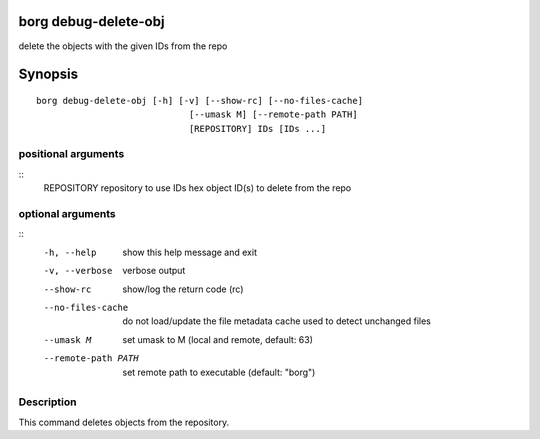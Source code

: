 .. _borg_debug-delete-obj:

borg debug-delete-obj
---------------------

delete the objects with the given IDs from the repo

Synopsis
--------

::

    borg debug-delete-obj [-h] [-v] [--show-rc] [--no-files-cache]
                                 [--umask M] [--remote-path PATH]
                                 [REPOSITORY] IDs [IDs ...]
    
positional arguments
~~~~~~~~~~~~~~~~~~~~
::
      REPOSITORY          repository to use
      IDs                 hex object ID(s) to delete from the repo
    
optional arguments
~~~~~~~~~~~~~~~~~~
::
      -h, --help          show this help message and exit
      -v, --verbose       verbose output
      --show-rc           show/log the return code (rc)
      --no-files-cache    do not load/update the file metadata cache used to
                          detect unchanged files
      --umask M           set umask to M (local and remote, default: 63)
      --remote-path PATH  set remote path to executable (default: "borg")
    
Description
~~~~~~~~~~~

This command deletes objects from the repository.
